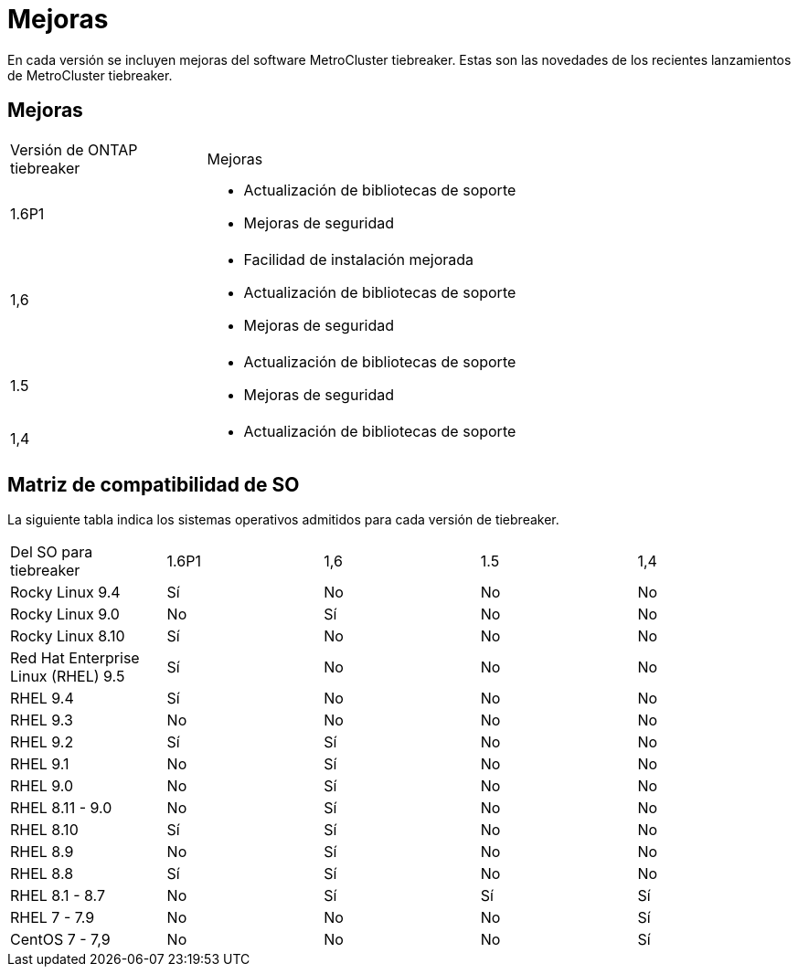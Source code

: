 = Mejoras
:allow-uri-read: 


[role="lead"]
En cada versión se incluyen mejoras del software MetroCluster tiebreaker. Estas son las novedades de los recientes lanzamientos de MetroCluster tiebreaker.



== Mejoras

[cols="25,75"]
|===


| Versión de ONTAP tiebreaker | Mejoras 


 a| 
1.6P1
 a| 
* Actualización de bibliotecas de soporte
* Mejoras de seguridad




 a| 
1,6
 a| 
* Facilidad de instalación mejorada
* Actualización de bibliotecas de soporte
* Mejoras de seguridad




 a| 
1.5
 a| 
* Actualización de bibliotecas de soporte
* Mejoras de seguridad




 a| 
1,4
 a| 
* Actualización de bibliotecas de soporte


|===


== Matriz de compatibilidad de SO

La siguiente tabla indica los sistemas operativos admitidos para cada versión de tiebreaker.

|===


| Del SO para tiebreaker | 1.6P1 | 1,6 | 1.5 | 1,4 


 a| 
Rocky Linux 9.4
 a| 
Sí
 a| 
No
 a| 
No
 a| 
No



 a| 
Rocky Linux 9.0
 a| 
No
 a| 
Sí
 a| 
No
 a| 
No



 a| 
Rocky Linux 8.10
 a| 
Sí
 a| 
No
 a| 
No
 a| 
No



 a| 
Red Hat Enterprise Linux (RHEL) 9.5
 a| 
Sí
 a| 
No
 a| 
No
 a| 
No



 a| 
RHEL 9.4
 a| 
Sí
 a| 
No
 a| 
No
 a| 
No



 a| 
RHEL 9.3
 a| 
No
 a| 
No
 a| 
No
 a| 
No



 a| 
RHEL 9.2
 a| 
Sí
 a| 
Sí
 a| 
No
 a| 
No



 a| 
RHEL 9.1
 a| 
No
 a| 
Sí
 a| 
No
 a| 
No



 a| 
RHEL 9.0
 a| 
No
 a| 
Sí
 a| 
No
 a| 
No



 a| 
RHEL 8.11 - 9.0
 a| 
No
 a| 
Sí
 a| 
No
 a| 
No



 a| 
RHEL 8.10
 a| 
Sí
 a| 
Sí
 a| 
No
 a| 
No



 a| 
RHEL 8.9
 a| 
No
 a| 
Sí
 a| 
No
 a| 
No



 a| 
RHEL 8.8
 a| 
Sí
 a| 
Sí
 a| 
No
 a| 
No



 a| 
RHEL 8.1 - 8.7
 a| 
No
 a| 
Sí
 a| 
Sí
 a| 
Sí



 a| 
RHEL 7 - 7.9
 a| 
No
 a| 
No
 a| 
No
 a| 
Sí



 a| 
CentOS 7 - 7,9
 a| 
No
 a| 
No
 a| 
No
 a| 
Sí

|===